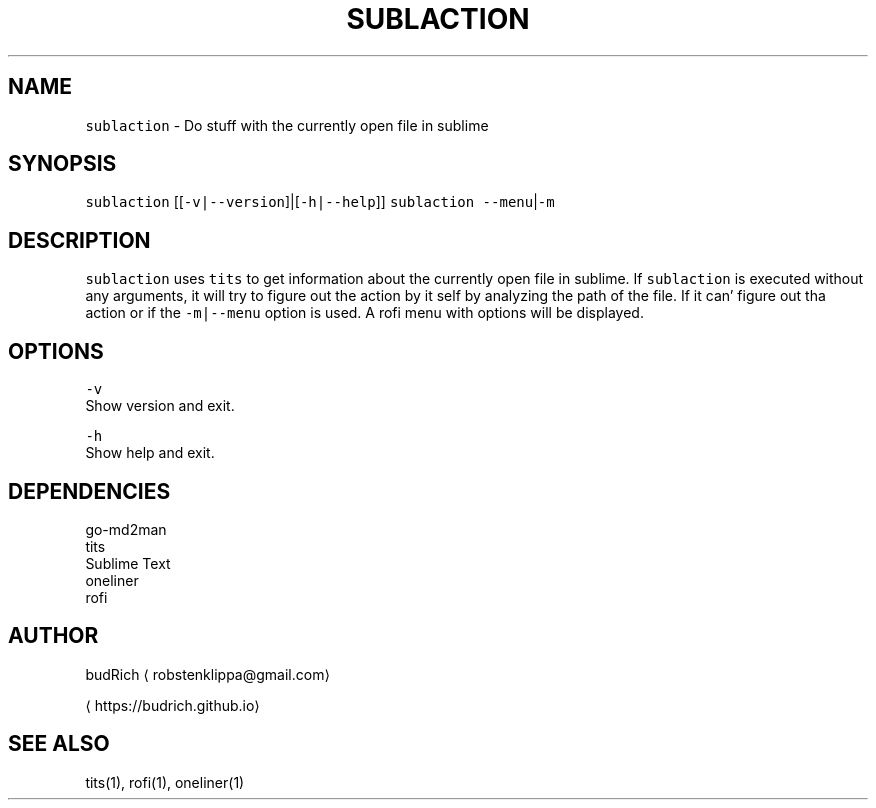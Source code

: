 .TH SUBLACTION 1 2018\-08\-15 Linux "User Manuals"
.SH NAME
.PP
\fB\fCsublaction\fR \- Do stuff with the currently open file in sublime

.SH SYNOPSIS
.PP
\fB\fCsublaction\fR [[\fB\fC\-v|\-\-version\fR]|[\fB\fC\-h|\-\-help\fR]]
\fB\fCsublaction\fR \fB\fC\-\-menu\fR|\fB\fC\-m\fR

.SH DESCRIPTION
.PP
\fB\fCsublaction\fR uses \fB\fCtits\fR to get information about the
currently open file in sublime. If \fB\fCsublaction\fR is
executed without any arguments, it will try to figure
out the action by it self by analyzing the path of the
file. If it can' figure out tha action or if the
\fB\fC\-m|\-\-menu\fR option is used. A rofi menu with options
will be displayed.

.SH OPTIONS
.PP
\fB\fC\-v\fR
.br
Show version and exit.

.PP
\fB\fC\-h\fR
.br
Show help and exit.

.SH DEPENDENCIES
.PP
go\-md2man
.br
tits
.br
Sublime Text
.br
oneliner
.br
rofi

.SH AUTHOR
.PP
budRich 
\[la]robstenklippa@gmail.com\[ra]

\[la]https://budrich.github.io\[ra]

.SH SEE ALSO
.PP
tits(1), rofi(1), oneliner(1)
